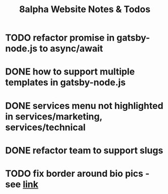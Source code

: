#+Title: 8alpha Website Notes & Todos
#+Options: toc:nil

* TODO refactor promise in gatsby-node.js to async/await
* DONE how to support multiple templates in gatsby-node.js
  CLOSED: [2019-04-21 Sun 17:09]
  :LOGBOOK:
  - State "DONE"       from "TODO"       [2019-04-21 Sun 17:09]
  :END:
* DONE services menu not highlighted in services/marketing, services/technical
  CLOSED: [2019-04-24 Wed 20:05]
  :LOGBOOK:
  - State "DONE"       from "TODO"       [2019-04-24 Wed 20:05]
  :END:
* DONE refactor team to support slugs
  CLOSED: [2019-04-24 Wed 20:05]
  :LOGBOOK:
  - State "DONE"       from "TODO"       [2019-04-24 Wed 20:05]
  :END:
* TODO fix border around bio pics - see [[https://www.steckinsights.com/shorten-length-border-bottom-pure-css/][link]]
